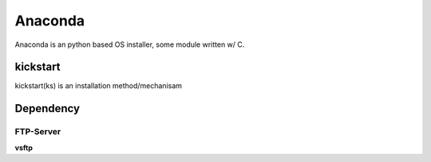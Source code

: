 ========
Anaconda
========

Anaconda is an python based OS installer, some module written w/ C.


kickstart
=========

kickstart(ks) is an installation method/mechanisam


Dependency
==========

FTP-Server
----------

**vsftp**
